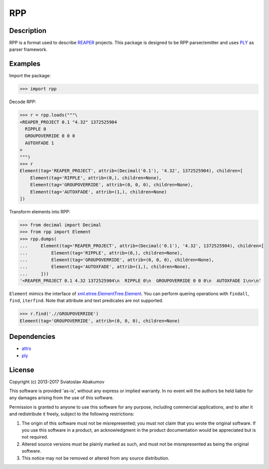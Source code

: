 RPP
===

Description
-----------

RPP is a format used to describe `REAPER <http://reaper.fm>`_ projects. This package is designed to be RPP
parser/emitter and uses `PLY <http://www.dabeaz.com/ply/>`_ as parser framework.


Examples
--------

Import the package:

.. code-block:: python

   >>> import rpp

Decode RPP:

.. code-block:: python

   >>> r = rpp.loads("""\
   <REAPER_PROJECT 0.1 "4.32" 1372525904
     RIPPLE 0
     GROUPOVERRIDE 0 0 0
     AUTOXFADE 1
   >
   """)
   >>> r
   Element(tag='REAPER_PROJECT', attrib=(Decimal('0.1'), '4.32', 1372525904), children=[
       Element(tag='RIPPLE', attrib=(0,), children=None),
       Element(tag='GROUPOVERRIDE', attrib=(0, 0, 0), children=None),
       Element(tag='AUTOXFADE', attrib=(1,), children=None)
   ])

Transform elements into RPP:

.. code-block:: python

   >>> from decimal import Decimal
   >>> from rpp import Element
   >>> rpp.dumps(
   ...     Element(tag='REAPER_PROJECT', attrib=(Decimal('0.1'), '4.32', 1372525904), children=[
   ...         Element(tag='RIPPLE', attrib=(0,), children=None),
   ...         Element(tag='GROUPOVERRIDE', attrib=(0, 0, 0), children=None),
   ...         Element(tag='AUTOXFADE', attrib=(1,), children=None),
   ...     ]))
   '<REAPER_PROJECT 0.1 4.32 1372525904\n  RIPPLE 0\n  GROUPOVERRIDE 0 0 0\n  AUTOXFADE 1\n>\n'

``Element`` mimics the interface of xml.etree.ElementTree.Element_. You can perform quering operations with ``findall``,
``find``, ``iterfind``. Note that attribute and text predicates are not supported.

.. _xml.etree.ElementTree.Element: https://docs.python.org/3/library/xml.etree.elementtree.html#xml.etree.ElementTree.Element

.. code-block:: python

   >>> r.find('.//GROUPOVERRIDE')
   Element(tag='GROUPOVERRIDE', attrib=(0, 0, 0), children=None)


Dependencies
------------

- `attrs <https://attrs.readthedocs.org/>`_
- `ply <http://www.dabeaz.com/ply/>`_


License
-------

Copyright (c) 2013-2017 Sviatoslav Abakumov

This software is provided 'as-is', without any express or implied warranty. In no event will the authors be held liable
for any damages arising from the use of this software.

Permission is granted to anyone to use this software for any purpose, including commercial applications, and to alter it
and redistribute it freely, subject to the following restrictions:

1. The origin of this software must not be misrepresented; you must not claim that you wrote the original software. If
   you use this software in a product, an acknowledgment in the product documentation would be appreciated but is not
   required.

2. Altered source versions must be plainly marked as such, and must not be misrepresented as being the original
   software.

3. This notice may not be removed or altered from any source distribution.
